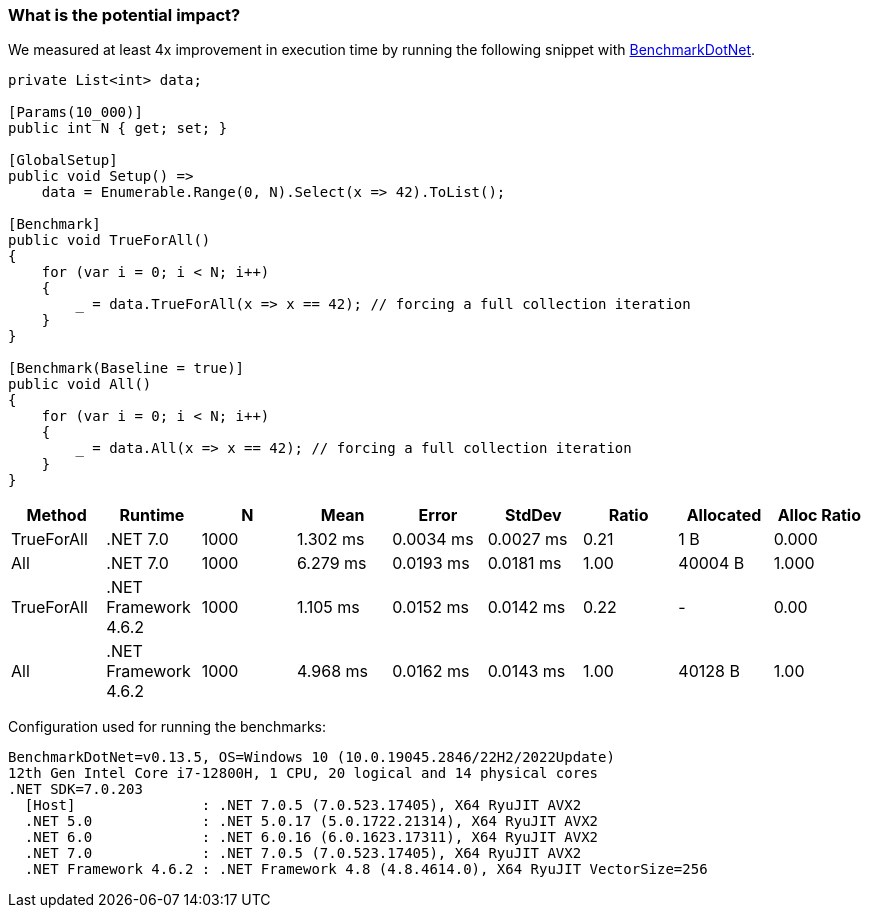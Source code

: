 === What is the potential impact?

We measured at least 4x improvement in execution time by running the following snippet with https://github.com/dotnet/BenchmarkDotNet[BenchmarkDotNet].

[source,csharp]
----
private List<int> data;

[Params(10_000)]
public int N { get; set; }

[GlobalSetup]
public void Setup() =>
    data = Enumerable.Range(0, N).Select(x => 42).ToList();

[Benchmark]
public void TrueForAll()
{
    for (var i = 0; i < N; i++)
    {
        _ = data.TrueForAll(x => x == 42); // forcing a full collection iteration
    }
}

[Benchmark(Baseline = true)]
public void All()
{
    for (var i = 0; i < N; i++)
    {
        _ = data.All(x => x == 42); // forcing a full collection iteration
    }
}
----

[options="header"]
|===
| Method | Runtime | N | Mean | Error | StdDev | Ratio | Allocated | Alloc Ratio
| TrueForAll | .NET 7.0 | 1000 | 1.302 ms | 0.0034 ms | 0.0027 ms | 0.21 | 1 B | 0.000
| All | .NET 7.0 | 1000 | 6.279 ms | 0.0193 ms | 0.0181 ms | 1.00 | 40004 B | 1.000
| TrueForAll | .NET Framework 4.6.2 | 1000 | 1.105 ms | 0.0152 ms | 0.0142 ms | 0.22 | - | 0.00
| All | .NET Framework 4.6.2 | 1000 | 4.968 ms | 0.0162 ms | 0.0143 ms | 1.00 | 40128 B | 1.00
|===

Configuration used for running the benchmarks:
```
BenchmarkDotNet=v0.13.5, OS=Windows 10 (10.0.19045.2846/22H2/2022Update)
12th Gen Intel Core i7-12800H, 1 CPU, 20 logical and 14 physical cores
.NET SDK=7.0.203
  [Host]               : .NET 7.0.5 (7.0.523.17405), X64 RyuJIT AVX2
  .NET 5.0             : .NET 5.0.17 (5.0.1722.21314), X64 RyuJIT AVX2
  .NET 6.0             : .NET 6.0.16 (6.0.1623.17311), X64 RyuJIT AVX2
  .NET 7.0             : .NET 7.0.5 (7.0.523.17405), X64 RyuJIT AVX2
  .NET Framework 4.6.2 : .NET Framework 4.8 (4.8.4614.0), X64 RyuJIT VectorSize=256
```
